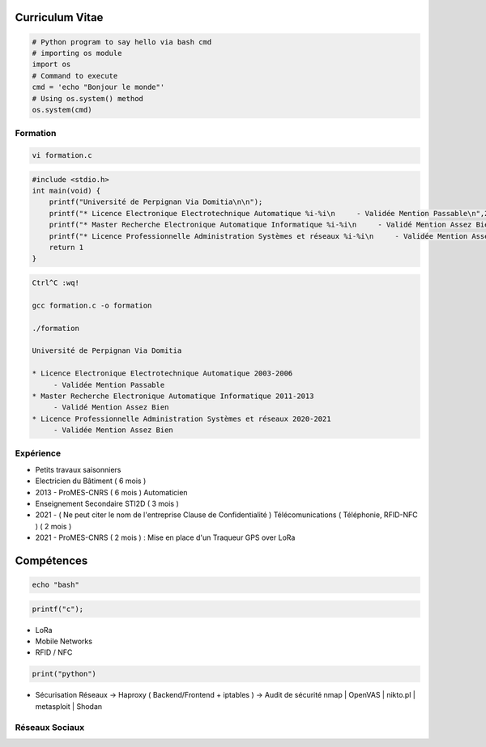 .. role:: raw-html-m2r(raw)
   :format: html


Curriculum Vitae
================

.. code-block:: python

   # Python program to say hello via bash cmd 
   # importing os module 
   import os 
   # Command to execute
   cmd = 'echo "Bonjour le monde"'
   # Using os.system() method
   os.system(cmd)

Formation
---------

.. code-block:: bash

   vi formation.c

.. code-block:: c

   #include <stdio.h>
   int main(void) {
       printf("Université de Perpignan Via Domitia\n\n");
       printf("* Licence Electronique Electrotechnique Automatique %i-%i\n     - Validée Mention Passable\n",2003,2006);
       printf("* Master Recherche Electronique Automatique Informatique %i-%i\n     - Validé Mention Assez Bien\n",2011,2013);
       printf("* Licence Professionnelle Administration Systèmes et réseaux %i-%i\n     - Validée Mention Assez Bien\n",2020,2021);
       return 1
   }

.. code-block:: bash

   Ctrl^C :wq!

   gcc formation.c -o formation

   ./formation

   Université de Perpignan Via Domitia

   * Licence Electronique Electrotechnique Automatique 2003-2006
        - Validée Mention Passable
   * Master Recherche Electronique Automatique Informatique 2011-2013
        - Validé Mention Assez Bien
   * Licence Professionnelle Administration Systèmes et réseaux 2020-2021
        - Validée Mention Assez Bien

Expérience
----------


* 
  Petits travaux saisonniers

* 
  Electricien du Bâtiment ( 6 mois )

* 
  2013 - ProMES-CNRS ( 6 mois ) Automaticien

* 
  Enseignement Secondaire STI2D ( 3 mois )

* 
  2021 - ( Ne peut citer le nom de l'entreprise Clause de Confidentialité ) Télécomunications ( Téléphonie, RFID-NFC ) ( 2 mois )

* 
  2021 - ProMES-CNRS ( 2 mois ) : Mise en place d'un Traqueur GPS over LoRa

Compétences
===========

.. code-block:: bash

   echo "bash"

.. code-block:: c

   printf("c");


* LoRa
* Mobile Networks
* RFID / NFC

.. code-block:: python

   print("python")


* Sécurisation Réseaux
  -> Haproxy ( Backend/Frontend + iptables )
  -> Audit de sécurité nmap | OpenVAS | nikto.pl | metasploit | Shodan

Réseaux Sociaux
---------------
.. raw:: html
    <embed>
        <href="https://linkedin.com/in/bastienbaranoff">
            <img src="https://img.shields.io/badge/LinkedIn-0077B5?style=for-the-badge&logo=linkedin&logoColor=white">
    </embed>
        <link="https://img.shields.io/badge/LinkedIn-0077B5?style=for-the-badge&logo=linkedin&logoColor=white" href="https://linkedin.com/in/bastienbaranoff">
        <img src="https://img.shields.io/badge/YouTube-FF0000?style=for-the-badge&logo=youtube&logoColor=white" /> <https://youtube.com/bastienbaranoff>
        <img src="https://img.shields.io/badge/GitHub-100000?style=for-the-badge&logo=github&logoColor=white" /> <https://github.com/bbaranoff>
        <img src="https://img.shields.io/badge/Discord-7289DA?style=for-the-badge&logo=discord&logoColor=white" /> <https://discord.gg/wmd5EFqzjt>
    </embed>
